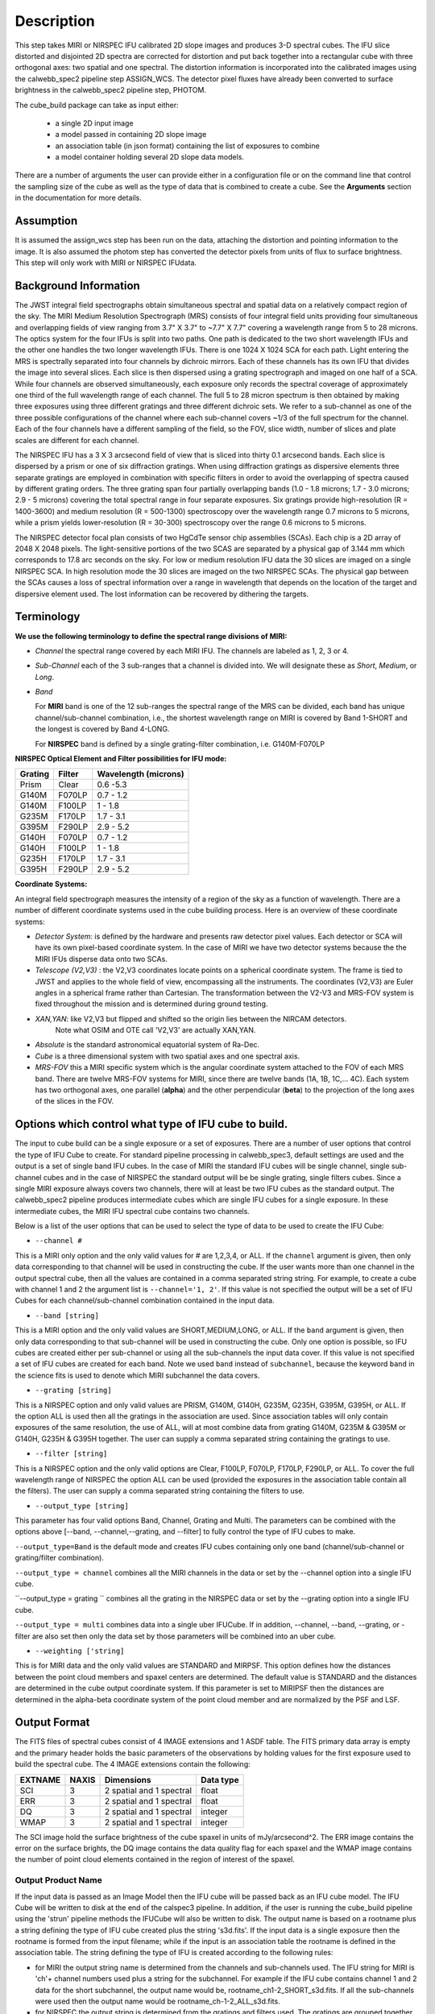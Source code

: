 Description
===========

This step takes  MIRI or NIRSPEC IFU calibrated 2D slope images and produces
3-D spectral cubes. The IFU slice distorted and disjointed 2D spectra are corrected
for distortion and put back together into a rectangular cube with three orthogonal axes: two
spatial and one spectral. The distortion information is  incorporated into the calibrated 
images using the  calwebb_spec2 pipeline step ASSIGN_WCS. The detector pixel fluxes have already
been converted to surface brightness in the calwebb_spec2 pipeline step, PHOTOM. 

The cube_build package can take as input either:

  * a single 2D input image 

  * a model passed in containing 2D slope image

  * an association table (in json format) containing the list of exposures to combine

  * a model container holding several 2D slope data models. 


There are a number of arguments the user can provide either in a configuration file or
on the command line that control the sampling size of the cube as well as the type of data that is combined to
create a cube. See the **Arguments** section in the documentation for more details.



Assumption
----------
It is assumed the assign_wcs step has been run on the data, attaching the distortion and pointing
information to the image. It is also assumed the photom step has converted the detector pixels from
units of flux to surface brightness. This step will only work with  MIRI or NIRSPEC IFUdata. 


Background Information
----------------------
The JWST integral field spectrographs obtain simultaneous spectral and spatial data on a relatively compact
region of the sky. The MIRI Medium Resolution Spectrograph (MRS) consists of four integral field units
providing four simultaneous and overlapping fields of view ranging from 3.7" X 3.7" to ~7.7" X 7.7" covering a
wavelength range from 5 to 28 microns. The optics system for the four IFUs is split into two paths. One path
is dedicated to the two short wavelength IFUs and the other one handles the two longer wavelength IFUs.
There is one 1024 X 1024 SCA for each path. Light entering the MRS is spectrally separated into four
channels by dichroic mirrors. Each of these channels has its own IFU that divides the image into several
slices. Each slice is then dispersed using a grating spectrograph and imaged on one half of a SCA. While
four channels are observed simultaneously, each exposure only records the spectral coverage of
approximately one third of the full wavelength range of each channel. The full 5 to 28 micron spectrum is then
obtained by making three exposures using three different gratings and three different dichroic sets.
We refer to a sub-channel as one of the three possible configurations of the channel where each
sub-channel covers ~1/3 of the full spectrum for the channel. Each of the four channels have a different sampling
of the field, so the FOV, slice width, number of slices and plate scales are different for each channel.

The NIRSPEC IFU has a 3 X 3 arcsecond field of view that is sliced into thirty 0.1 arcsecond bands. Each slice is
dispersed by a prism or one of six diffraction gratings. When using diffraction gratings as dispersive elements three
separate gratings are employed in combination with specific filters in order to avoid the overlapping of spectra
caused by different grating orders. The three grating span four partially overlapping bands (1.0 - 1.8 microns;
1.7 - 3.0 microns; 2.9 - 5 microns) covering the total spectral range in four separate exposures.   Six gratings
provide high-resolution (R = 1400-3600) and medium resolution (R = 500-1300) spectroscopy over the wavelength
range 0.7 microns to 5 microns, while a prism yields lower-resolution (R = 30-300) spectroscopy over the range
0.6 microns to 5 microns.

The NIRSPEC detector focal plan consists of two HgCdTe sensor chip assemblies (SCAs). Each chip is a 2D array of 2048 X 2048
pixels. The light-sensitive portions of the two SCAS are separated by a physical gap of 3.144 mm which
corresponds to 17.8 arc seconds on the sky.  For low or medium resolution IFU data the 30 slices are imaged on
a single NIRSPEC SCA. In high resolution mode the 30 slices are imaged on the two NIRSPEC SCAs. The physical gap between the
SCAs causes a loss of spectral information over a range in wavelength that depends on the location of the target
and dispersive element used. The lost information can be recovered by dithering the targets.

Terminology
-----------

**We use the following terminology to define the spectral range divisions of MIRI:**

- *Channel* the spectral range covered by each MIRI IFU. The channels are labeled as 1, 2, 3 or 4.
- *Sub-Channel* each of the 3 sub-ranges that a channel is divided into. We  will designate these as *Short*, *Medium*, or *Long*.
- *Band*

  For **MIRI** band is one of the 12 sub-ranges the spectral range of the MRS can be divided, each band has unique
  channel/sub-channel combination, i.e., the shortest wavelength range on MIRI is covered by Band 1-SHORT and the
  longest is covered by Band 4-LONG.

  For **NIRSPEC** band is defined by a single grating-filter combination, i.e. G140M-F070LP

**NIRSPEC Optical Element and Filter possibilities for IFU mode:**

=======  ======  ====================
Grating  Filter  Wavelength (microns)
=======  ======  ====================
Prism    Clear   0.6 -5.3
G140M    F070LP  0.7 - 1.2
G140M    F100LP  1 - 1.8
G235M    F170LP  1.7 - 3.1
G395M    F290LP  2.9 - 5.2
G140H    F070LP  0.7 - 1.2
G140H    F100LP  1 - 1.8
G235H    F170LP  1.7 - 3.1
G395H    F290LP  2.9 - 5.2
=======  ======  ====================


**Coordinate Systems:**

An integral field spectrograph measures the intensity of a region of the sky as a function of
wavelength. There are a number of different coordinate systems used in the cube building process. Here is an
overview of these coordinate systems:

- *Detector System*: is defined by the hardware and presents raw detector pixel values. Each detector or SCA
  will have its own pixel-based coordinate system. In the case of MIRI we have two detector systems because
  the the MIRI IFUs disperse data onto two SCAs.

- *Telescope (V2,V3)* : the V2,V3 coordinates locate points on  a spherical coordinate system. The frame is tied
  to JWST and applies to the whole field of view, encompassing all the instruments. The coordinates (V2,V3) 
  are Euler angles in a spherical frame rather than Cartesian. The transformation between the V2-V3 and 
  MRS-FOV system  is fixed throughout the mission and is determined during ground testing.

- *XAN,YAN*: like V2,V3 but flipped and shifted so the origin lies between the NIRCAM detectors. 
   Note what OSIM and OTE call 'V2,V3' are actually XAN,YAN.

- *Absolute* is the standard astronomical equatorial system of Ra-Dec.

- *Cube* is a three dimensional system with two spatial axes and one spectral axis.

- *MRS-FOV* this a MIRI specific system which is the angular coordinate system attached to the FOV of each MRS band.
  There are twelve MRS-FOV systems
  for MIRI, since there are twelve bands (1A, 1B, 1C,... 4C). Each system has two orthogonal axes, one parallel
  (**alpha**) and the other perpendicular (**beta**) to the projection of the long axes of the slices in the FOV.

Options which control what type of IFU cube to build.
----------------------------------------------------
The input to cube build can be a single exposure or a set of exposures. There are a number of user options that control the
type of IFU Cube to create. For standard pipeline processing in calwebb_spec3, default settings are used and the output is a set of single
band IFU cubes. In the case of MIRI the standard IFU cubes will be single channel, single sub-channel cubes and in 
the case of NIRSPEC the standard output will be be single grating, single filters cubes. Since a single MIRI exposure 
always covers two channels, there will at least be two IFU cubes as 
the standard output.  The calwebb_spec2 pipeline produces intermediate cubes which are single IFU cubes for a single exposure. 
In these intermediate cubes, the MIRI IFU spectral cube  contains two channels. 

Below is a list of the user options that can be used to select the type of data to be used to create the IFU Cube:

- ``--channel #``

This is a MIRI only option and the only valid values for # are 1,2,3,4, or ALL.
If the ``channel`` argument is given, then only data corresponding to that channel  will be used in
constructing the cube.  If the user wants more than one  channel in the output spectral cube, then all the values are
contained in a comma separated string string. For example, to create a cube with channel 1 and 2 the argument list is
``--channel='1, 2'``. If this value is not specified the output will be a set of IFU Cubes for each channel/sub-channel combination
contained in the input data. 

- ``--band [string]``

This is a MIRI option and the  only valid values  are SHORT,MEDIUM,LONG, or ALL.
If the ``band`` argument is given, then only data corresponding
to that sub-channel will be used in  constructing the cube. Only one option is possible, so IFU cubes are created either
per sub-channel or using all the sub-channels the input data cover.  If this value is not specified a set of IFU cubes are created
for each band. Note we used ``band`` instead of
``subchannel``, because the keyword ``band`` in the science fits is used to denote which MIRI subchannel the data covers.


* ``--grating [string]``

This is a NIRSPEC option and only valid values are PRISM, G140M, G140H, G235M, G235H, G395M, G395H, or ALL.
If the option ALL is used then all the gratings in the association are used.
Since association tables will only contain exposures of the same resolution, the use of ALL, will at most combine
data from grating G140M, G235M & G395M or G140H, G235H & G395H together. The user can supply a comma separated string
containing the gratings to use.

- ``--filter [string]``

This is a NIRSPEC  option and the only valid options are Clear, F100LP, F070LP, F170LP, F290LP, or ALL.
To cover the full wavelength range of NIRSPEC the option ALL can be used (provided the exposures in the association table
contain all the filters). The user can supply a comma separated string containing the filters to use.

- ``--output_type [string]``
This parameter has four valid options Band, Channel, Grating and Multi. The parameters can be combined with the options above 
[--band, --channel,--grating, and --filter] to fully control the type of IFU cubes to make. 

``--output_type=Band`` is the default mode and creates IFU cubes containing only one band (channel/sub-channel or
grating/filter combination).

``--output_type = channel`` combines all the MIRI channels in the data or set by the --channel option into
a single IFU cube. 

``--output_type = grating `` combines all the grating in the NIRSPEC data or set by the --grating option into a single IFU cube. 

``--output_type = multi`` combines data  into a single uber IFUCube. If in addition, --channel, --band, --grating, or -filter are
also set then only the data set by those parameters will be combined into an uber cube. 


- ``--weighting ['string]``

This is for MIRI data and the only valid values are STANDARD and MIRPSF. This option defines
how the distances between the point cloud members and spaxel centers are determined. The default value is STANDARD and the distances
are determined in the cube output coordinate system. If this parameter is set to MIRIPSF then the distances are determined in
the alpha-beta coordinate system of the point cloud member and are normalized by the PSF and LSF.

Output Format
-------------
The FITS files of spectral cubes consist of 4 IMAGE extensions and 1 ASDF table. The FITS primary data array is empty and the 
primary header  holds the basic parameters of the observations by holding values for the first exposure used
to build the spectral cube. The 4 IMAGE extensions contain the following:

=======  =====  ========================  =========
EXTNAME  NAXIS  Dimensions                Data type
=======  =====  ========================  =========
SCI      3      2 spatial and 1 spectral  float
ERR      3      2 spatial and 1 spectral  float
DQ       3      2 spatial and 1 spectral  integer
WMAP     3      2 spatial and 1 spectral  integer
=======  =====  ========================  =========

The SCI image hold the surface brightness of the cube spaxel in units of mJy/arcsecond^2. The ERR image contains the 
error on the surface brights, the DQ image contains the data quality flag for each spaxel and the WMAP image contains
the number of point cloud elements contained in the region of interest of the spaxel.


Output Product Name
```````````````````
If the input data is passed as an Image Model then the IFU cube will be passed back as an IFU cube model. The IFU Cube will be
written to disk at the end of the calspec3  pipeline. In addition, if the user is running the cube_build pipeline
using the 'strun' pipeline methods the IFUCube will also be written to disk. The output name is based on a rootname plus a 
string defining the type of IFU cube created plus the string 's3d.fits'.
If the input data is a single exposure then the rootname
is formed from the input filename; while if the input is an association table the rootname is defined in the association
table.
The string defining the type of IFU is created according to the following rules:

- for MIRI the output string name  is determined from the  channels and sub-channels used.
  The  IFU string for MIRI is 'ch'+ channel numbers used plus a string for the subchannel. For example if the IFU cube
  contains channel 1 and 2 data for the short subchannel, the output name would be, rootname_ch1-2_SHORT_s3d.fits.
  If all the sub-channels were used then the output name would be rootname_ch-1-2_ALL_s3d.fits.

- for NIRSPEC the output string is determined from the gratings and filters used. The gratings are grouped together in a dash (-)
  separated string and likewise for the filters. For example if the IFU cube contains data from
  grating G140M and G235M and from filter F070LP and F100LP,  the output name would be,
  rootname_G140M-G225_F070LP-F100LP_s3d.fits


Algorithm
---------
The default IFU Cubes contain data from a single band (channel/sub-channel or grating/filter). There are several
options which control the type of cubes to create (see description given above). 
Based on the arguments defining the type of cubes to create, the program selects the data from
each exposure that should be included in the spectral cube. The output cube is defined using the WCS information of all
the included  input data.
This output cube WCS defines a field-of-view that encompasses the undistorted footprints on
the sky of all the input images. The output sample size for the three dimensions are stored in a cubepars reference file, 
however, these sizes can also be changed by the user. The cubepars reference file contains a predefined scale to use 
for each dimension for each band. If the output IFU cube contains more than one band, then  for MIRI the 
output scale corresponds to the channel with the smallest scale. In the case of NIRSPEC only gratings of the
same resolution are combined together in an IFU cube. The output spatial coordinate system is right ascension-declination.


All the pixels on each exposure that are included are mapped to the cube coordinate system. This input-to-output
pixel mapping is determined via a mapping function derived from the WCS of each input image and the WCS of output cube. The
mapping process corrects for the optical distortions and uses the spacecraft telemetry information in one rebinning step to map
a pixel from the the detector to the cube coordinate system. The mapping is actually a series of chained transformations
(detector -> alpha-beta-lambda), (alpha-beta-lambda -> V2, V3 lambda), (V2-V3-Lambda - > right ascension-declination-lambda),
and (right ascension-declination-lambda -> Cube coordinate1,-Cube Coordinate2-lambda).  The reverse of each transformation
is also possible.

The mapping process results in an irregular spaced "cloud of points" on the sky. A schematic of this process is shown
in Figure 1. Two dithered exposures are mapped from the detector plane to the output coordinate system. The detector pixels 
from the first exposure are shown in black, while the detector pixels from the second exposure are shown in red.

.. figure:: pointcloud.png
   :scale: 50%
   :align: center

Figure 1: Schematic of two exposures mapped to the IFU output coordinate system. The point cloud shown by the plus symbols are 
the detector pixels mapped to the output coordinate system. The black points are from exposure one and the red points 
are from exposure two.

Each point in the cloud contains information of the flux of the original detector pixel and the error of this flux. The final 
flux that is derived for each cube pixel (**spaxel**) is a combination of all the **point cloud** values with a specified 
**region of interest** from the center of the spaxel. How to best combine the point cloud values into a final flux is an  
on-going process. The current method uses a weighting function based on the distance between the center of spaxel center and 
point cloud member.  In order to explain this method we will introduce the follow definitions: 

* xdistance = distance between point in the cloud and spaxel center  in units of arc seconds along the x axis
* ydistance = distance between point in the cloud and spaxel center in units of arc seconds along the y axis
* zdistance = distance between point cloud and spaxel center in the lambda dimension in units of microns along the wavelength axis

These distances are then normalized by the IFU cube sample size for the appropriate axis:
 
* xnormalized = xdistance/(cube sample size in x dimension [cdelt1])
* ynormalized = ydistance/(cube sample size in y dimension [cdelt2])
* znormalized = zdistance/(cube sample size in z dimension [cdelt3])

The final spaxel flux is determined by the  number of point cloud members found  within the region of interest 
centered on the spaxel. The default size of the region of interest is defined a reference file, but  can be changed by the
user with the options: ``rois`` and ``roiw``. 
If *n* point cloud members are located within the ROI of a spaxel, the  spaxel flux K =
:math:`\frac{ \sum_{i=1}^n Flux_i w_i}{\sum_{i=1}^n w_i}`

Where

:math:`w_i =1.0 \sqrt{({xnormalized}^2 + {ynormalized}^2 + {znormalized}^2)^{p} }`


The default value for the *p* is  2. The optiminal choice of this value is still TBD, but
one should consider the degree of smoothing desired in the interpolation, the density of the point cloud elements,
and the region of interest when choosing the value.


*Additional constraints for MIRI data if --weighting=MIRIPSF*

For MIRI the weighting function can be adapted to use the  width  of the PSF and LSF in weighting the point cloud members within the ROI 
centered on the spaxel.  The width of the MIRI PSF varies with wavelength, broader for longer wavelengths.
The resolving power of  the MRS  varies with wavelength and band.  Adjacent point-cloud elements may in fact originate from
different exposures rotated from one another and even from different spectral bands. In order to properly weight the MIRI data  the
distances  between the point cloud element and spaxel the distances are determined in the alpha-beta coordinate system and
then normalized by the width of the PSF and the LSF.  To weight in the alpha-beta coordinates system each cube spaxel center must be
mapped to the alpha-beta system corresponding to the channel-band of the point cloud member. The xdistance and ydistances are redefined
to mean: 

* xdistance = distance between point in the cloud and spaxel center along the alpha dimension in units of arc seconds
* ydistance = distance between point in the cloud and spaxel center along the beta dimension in units of arc seconds
* zdistance = distance between point cloud and spaxel center in the lambda dimension in units of microns along the wavelength axis

The spatial distances are then normalized by PSF width and the spectral distance is normalized by the LSF: 

* xnormalized = xdistance/(width of the PSF in the alpha dimension in units of arc seconds)
* ynormalized = ydistance/(width of the PSF in the beta dimension  in units of arc seconds)
* znormalized = zdistance/( width of LSF in lambda dimension in units of microns)

